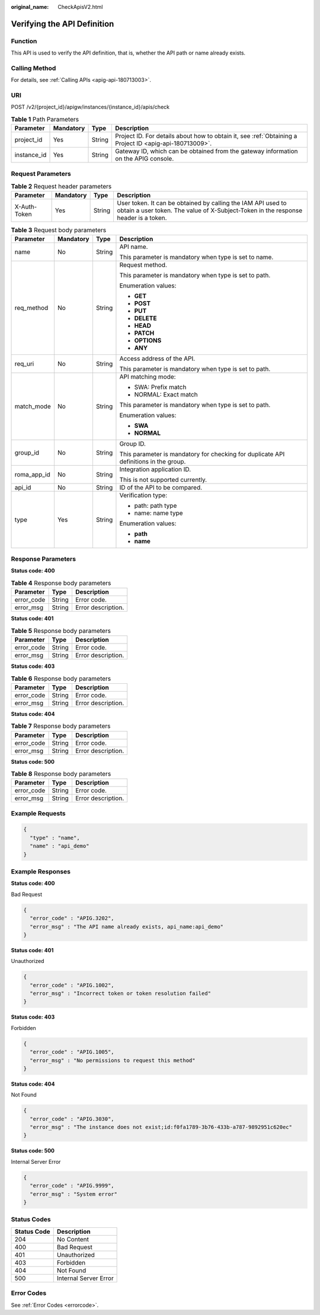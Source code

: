 :original_name: CheckApisV2.html

.. _CheckApisV2:

Verifying the API Definition
============================

Function
--------

This API is used to verify the API definition, that is, whether the API path or name already exists.

Calling Method
--------------

For details, see :ref:`Calling APIs <apig-api-180713003>`.

URI
---

POST /v2/{project_id}/apigw/instances/{instance_id}/apis/check

.. table:: **Table 1** Path Parameters

   +-------------+-----------+--------+---------------------------------------------------------------------------------------------------------+
   | Parameter   | Mandatory | Type   | Description                                                                                             |
   +=============+===========+========+=========================================================================================================+
   | project_id  | Yes       | String | Project ID. For details about how to obtain it, see :ref:`Obtaining a Project ID <apig-api-180713009>`. |
   +-------------+-----------+--------+---------------------------------------------------------------------------------------------------------+
   | instance_id | Yes       | String | Gateway ID, which can be obtained from the gateway information on the APIG console.                     |
   +-------------+-----------+--------+---------------------------------------------------------------------------------------------------------+

Request Parameters
------------------

.. table:: **Table 2** Request header parameters

   +--------------+-----------+--------+----------------------------------------------------------------------------------------------------------------------------------------------------+
   | Parameter    | Mandatory | Type   | Description                                                                                                                                        |
   +==============+===========+========+====================================================================================================================================================+
   | X-Auth-Token | Yes       | String | User token. It can be obtained by calling the IAM API used to obtain a user token. The value of X-Subject-Token in the response header is a token. |
   +--------------+-----------+--------+----------------------------------------------------------------------------------------------------------------------------------------------------+

.. table:: **Table 3** Request body parameters

   +-----------------+-----------------+-----------------+--------------------------------------------------------------------------------------+
   | Parameter       | Mandatory       | Type            | Description                                                                          |
   +=================+=================+=================+======================================================================================+
   | name            | No              | String          | API name.                                                                            |
   |                 |                 |                 |                                                                                      |
   |                 |                 |                 | This parameter is mandatory when type is set to name.                                |
   +-----------------+-----------------+-----------------+--------------------------------------------------------------------------------------+
   | req_method      | No              | String          | Request method.                                                                      |
   |                 |                 |                 |                                                                                      |
   |                 |                 |                 | This parameter is mandatory when type is set to path.                                |
   |                 |                 |                 |                                                                                      |
   |                 |                 |                 | Enumeration values:                                                                  |
   |                 |                 |                 |                                                                                      |
   |                 |                 |                 | -  **GET**                                                                           |
   |                 |                 |                 |                                                                                      |
   |                 |                 |                 | -  **POST**                                                                          |
   |                 |                 |                 |                                                                                      |
   |                 |                 |                 | -  **PUT**                                                                           |
   |                 |                 |                 |                                                                                      |
   |                 |                 |                 | -  **DELETE**                                                                        |
   |                 |                 |                 |                                                                                      |
   |                 |                 |                 | -  **HEAD**                                                                          |
   |                 |                 |                 |                                                                                      |
   |                 |                 |                 | -  **PATCH**                                                                         |
   |                 |                 |                 |                                                                                      |
   |                 |                 |                 | -  **OPTIONS**                                                                       |
   |                 |                 |                 |                                                                                      |
   |                 |                 |                 | -  **ANY**                                                                           |
   +-----------------+-----------------+-----------------+--------------------------------------------------------------------------------------+
   | req_uri         | No              | String          | Access address of the API.                                                           |
   |                 |                 |                 |                                                                                      |
   |                 |                 |                 | This parameter is mandatory when type is set to path.                                |
   +-----------------+-----------------+-----------------+--------------------------------------------------------------------------------------+
   | match_mode      | No              | String          | API matching mode:                                                                   |
   |                 |                 |                 |                                                                                      |
   |                 |                 |                 | -  SWA: Prefix match                                                                 |
   |                 |                 |                 |                                                                                      |
   |                 |                 |                 | -  NORMAL: Exact match                                                               |
   |                 |                 |                 |                                                                                      |
   |                 |                 |                 | This parameter is mandatory when type is set to path.                                |
   |                 |                 |                 |                                                                                      |
   |                 |                 |                 | Enumeration values:                                                                  |
   |                 |                 |                 |                                                                                      |
   |                 |                 |                 | -  **SWA**                                                                           |
   |                 |                 |                 |                                                                                      |
   |                 |                 |                 | -  **NORMAL**                                                                        |
   +-----------------+-----------------+-----------------+--------------------------------------------------------------------------------------+
   | group_id        | No              | String          | Group ID.                                                                            |
   |                 |                 |                 |                                                                                      |
   |                 |                 |                 | This parameter is mandatory for checking for duplicate API definitions in the group. |
   +-----------------+-----------------+-----------------+--------------------------------------------------------------------------------------+
   | roma_app_id     | No              | String          | Integration application ID.                                                          |
   |                 |                 |                 |                                                                                      |
   |                 |                 |                 | This is not supported currently.                                                     |
   +-----------------+-----------------+-----------------+--------------------------------------------------------------------------------------+
   | api_id          | No              | String          | ID of the API to be compared.                                                        |
   +-----------------+-----------------+-----------------+--------------------------------------------------------------------------------------+
   | type            | Yes             | String          | Verification type:                                                                   |
   |                 |                 |                 |                                                                                      |
   |                 |                 |                 | -  path: path type                                                                   |
   |                 |                 |                 |                                                                                      |
   |                 |                 |                 | -  name: name type                                                                   |
   |                 |                 |                 |                                                                                      |
   |                 |                 |                 | Enumeration values:                                                                  |
   |                 |                 |                 |                                                                                      |
   |                 |                 |                 | -  **path**                                                                          |
   |                 |                 |                 |                                                                                      |
   |                 |                 |                 | -  **name**                                                                          |
   +-----------------+-----------------+-----------------+--------------------------------------------------------------------------------------+

Response Parameters
-------------------

**Status code: 400**

.. table:: **Table 4** Response body parameters

   ========== ====== ==================
   Parameter  Type   Description
   ========== ====== ==================
   error_code String Error code.
   error_msg  String Error description.
   ========== ====== ==================

**Status code: 401**

.. table:: **Table 5** Response body parameters

   ========== ====== ==================
   Parameter  Type   Description
   ========== ====== ==================
   error_code String Error code.
   error_msg  String Error description.
   ========== ====== ==================

**Status code: 403**

.. table:: **Table 6** Response body parameters

   ========== ====== ==================
   Parameter  Type   Description
   ========== ====== ==================
   error_code String Error code.
   error_msg  String Error description.
   ========== ====== ==================

**Status code: 404**

.. table:: **Table 7** Response body parameters

   ========== ====== ==================
   Parameter  Type   Description
   ========== ====== ==================
   error_code String Error code.
   error_msg  String Error description.
   ========== ====== ==================

**Status code: 500**

.. table:: **Table 8** Response body parameters

   ========== ====== ==================
   Parameter  Type   Description
   ========== ====== ==================
   error_code String Error code.
   error_msg  String Error description.
   ========== ====== ==================

Example Requests
----------------

.. code-block::

   {
     "type" : "name",
     "name" : "api_demo"
   }

Example Responses
-----------------

**Status code: 400**

Bad Request

.. code-block::

   {
     "error_code" : "APIG.3202",
     "error_msg" : "The API name already exists, api_name:api_demo"
   }

**Status code: 401**

Unauthorized

.. code-block::

   {
     "error_code" : "APIG.1002",
     "error_msg" : "Incorrect token or token resolution failed"
   }

**Status code: 403**

Forbidden

.. code-block::

   {
     "error_code" : "APIG.1005",
     "error_msg" : "No permissions to request this method"
   }

**Status code: 404**

Not Found

.. code-block::

   {
     "error_code" : "APIG.3030",
     "error_msg" : "The instance does not exist;id:f0fa1789-3b76-433b-a787-9892951c620ec"
   }

**Status code: 500**

Internal Server Error

.. code-block::

   {
     "error_code" : "APIG.9999",
     "error_msg" : "System error"
   }

Status Codes
------------

=========== =====================
Status Code Description
=========== =====================
204         No Content
400         Bad Request
401         Unauthorized
403         Forbidden
404         Not Found
500         Internal Server Error
=========== =====================

Error Codes
-----------

See :ref:`Error Codes <errorcode>`.
